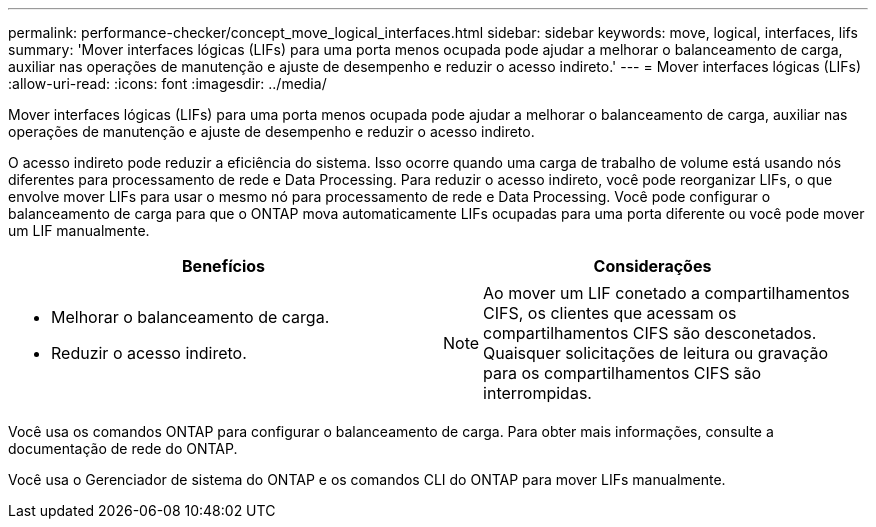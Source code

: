 ---
permalink: performance-checker/concept_move_logical_interfaces.html 
sidebar: sidebar 
keywords: move, logical, interfaces, lifs 
summary: 'Mover interfaces lógicas (LIFs) para uma porta menos ocupada pode ajudar a melhorar o balanceamento de carga, auxiliar nas operações de manutenção e ajuste de desempenho e reduzir o acesso indireto.' 
---
= Mover interfaces lógicas (LIFs)
:allow-uri-read: 
:icons: font
:imagesdir: ../media/


[role="lead"]
Mover interfaces lógicas (LIFs) para uma porta menos ocupada pode ajudar a melhorar o balanceamento de carga, auxiliar nas operações de manutenção e ajuste de desempenho e reduzir o acesso indireto.

O acesso indireto pode reduzir a eficiência do sistema. Isso ocorre quando uma carga de trabalho de volume está usando nós diferentes para processamento de rede e Data Processing. Para reduzir o acesso indireto, você pode reorganizar LIFs, o que envolve mover LIFs para usar o mesmo nó para processamento de rede e Data Processing. Você pode configurar o balanceamento de carga para que o ONTAP mova automaticamente LIFs ocupadas para uma porta diferente ou você pode mover um LIF manualmente.

[cols="2*"]
|===
| *Benefícios* | *Considerações* 


 a| 
* Melhorar o balanceamento de carga.
* Reduzir o acesso indireto.

 a| 
[NOTE]
====
Ao mover um LIF conetado a compartilhamentos CIFS, os clientes que acessam os compartilhamentos CIFS são desconetados. Quaisquer solicitações de leitura ou gravação para os compartilhamentos CIFS são interrompidas.

====
|===
Você usa os comandos ONTAP para configurar o balanceamento de carga. Para obter mais informações, consulte a documentação de rede do ONTAP.

Você usa o Gerenciador de sistema do ONTAP e os comandos CLI do ONTAP para mover LIFs manualmente.

